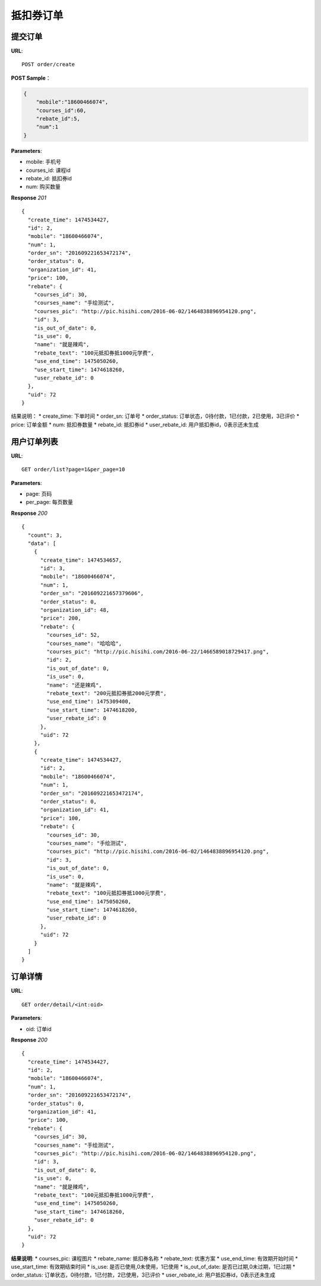 .. _order:

抵扣券订单
=========

提交订单
~~~~~~~~~~~~~~~~~~~~~~~
**URL**::

    POST order/create

**POST Sample**：

.. sourcecode:: json

    {
        "mobile":"18600466074",
        "courses_id":60,
        "rebate_id":5,
        "num":1
    }

**Parameters**:

* mobile: 手机号
* courses_id: 课程id
* rebate_id: 抵扣券id
* num: 购买数量


**Response** `201` ::

    {
      "create_time": 1474534427,
      "id": 2,
      "mobile": "18600466074",
      "num": 1,
      "order_sn": "201609221653472174",
      "order_status": 0,
      "organization_id": 41,
      "price": 100,
      "rebate": {
        "courses_id": 30,
        "courses_name": "手绘测试",
        "courses_pic": "http://pic.hisihi.com/2016-06-02/1464838896954120.png",
        "id": 3,
        "is_out_of_date": 0,
        "is_use": 0,
        "name": "就是辣鸡",
        "rebate_text": "100元抵扣券抵1000元学费",
        "use_end_time": 1475050260,
        "use_start_time": 1474618260,
        "user_rebate_id": 0
      },
      "uid": 72
    }

结果说明：
* create_time: 下单时间
* order_sn: 订单号
* order_status: 订单状态，0待付款，1已付款，2已使用，3已评价
* price: 订单金额
* num: 抵扣券数量
* rebate_id: 抵扣券id
* user_rebate_id: 用户抵扣券id，0表示还未生成


用户订单列表
~~~~~~~~~~~~~~~
**URL**::

    GET order/list?page=1&per_page=10

**Parameters**:

* page: 页码
* per_page: 每页数量

**Response** `200` ::

    {
      "count": 3,
      "data": [
        {
          "create_time": 1474534657,
          "id": 3,
          "mobile": "18600466074",
          "num": 1,
          "order_sn": "201609221657379606",
          "order_status": 0,
          "organization_id": 48,
          "price": 200,
          "rebate": {
            "courses_id": 52,
            "courses_name": "哈哈哈",
            "courses_pic": "http://pic.hisihi.com/2016-06-22/1466589018729417.png",
            "id": 2,
            "is_out_of_date": 0,
            "is_use": 0,
            "name": "还是辣鸡",
            "rebate_text": "200元抵扣券抵2000元学费",
            "use_end_time": 1475309400,
            "use_start_time": 1474618200,
            "user_rebate_id": 0
          },
          "uid": 72
        },
        {
          "create_time": 1474534427,
          "id": 2,
          "mobile": "18600466074",
          "num": 1,
          "order_sn": "201609221653472174",
          "order_status": 0,
          "organization_id": 41,
          "price": 100,
          "rebate": {
            "courses_id": 30,
            "courses_name": "手绘测试",
            "courses_pic": "http://pic.hisihi.com/2016-06-02/1464838896954120.png",
            "id": 3,
            "is_out_of_date": 0,
            "is_use": 0,
            "name": "就是辣鸡",
            "rebate_text": "100元抵扣券抵1000元学费",
            "use_end_time": 1475050260,
            "use_start_time": 1474618260,
            "user_rebate_id": 0
          },
          "uid": 72
        }
      ]
    }


订单详情
~~~~~~~~~~~~~~~
**URL**::

    GET order/detail/<int:oid>

**Parameters**:

* oid: 订单id


**Response** `200` ::

    {
      "create_time": 1474534427,
      "id": 2,
      "mobile": "18600466074",
      "num": 1,
      "order_sn": "201609221653472174",
      "order_status": 0,
      "organization_id": 41,
      "price": 100,
      "rebate": {
        "courses_id": 30,
        "courses_name": "手绘测试",
        "courses_pic": "http://pic.hisihi.com/2016-06-02/1464838896954120.png",
        "id": 3,
        "is_out_of_date": 0,
        "is_use": 0,
        "name": "就是辣鸡",
        "rebate_text": "100元抵扣券抵1000元学费",
        "use_end_time": 1475050260,
        "use_start_time": 1474618260,
        "user_rebate_id": 0
      },
      "uid": 72
    }

**结果说明**:
* courses_pic: 课程图片
* rebate_name: 抵扣券名称
* rebate_text: 优惠方案
* use_end_time: 有效期开始时间
* use_start_time: 有效期结束时间
* is_use: 是否已使用,0未使用，1已使用
* is_out_of_date: 是否已过期,0未过期，1已过期
* order_status: 订单状态，0待付款，1已付款，2已使用，3已评价
* user_rebate_id: 用户抵扣券id，0表示还未生成